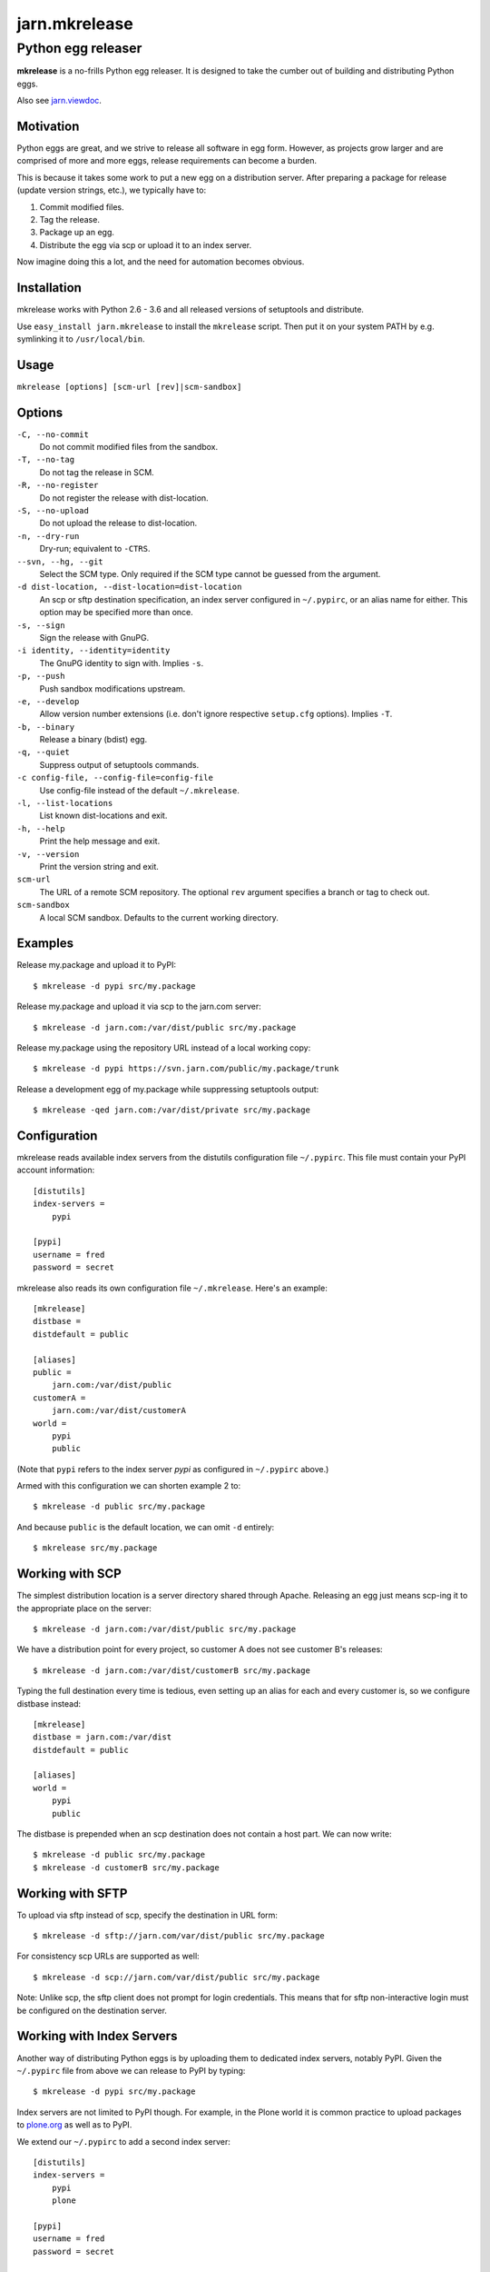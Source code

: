 ==============
jarn.mkrelease
==============
---------------------------------------------------
Python egg releaser
---------------------------------------------------

**mkrelease** is a no-frills Python egg releaser. It is designed to take
the cumber out of building and distributing Python eggs.

Also see `jarn.viewdoc`_.

.. _`jarn.viewdoc`: https://pypi.python.org/pypi/jarn.viewdoc

Motivation
==========

Python eggs are great, and we strive to release all software in egg form.
However, as projects grow larger and are comprised of more and more eggs,
release requirements can become a burden.

This is because it takes some work to put a new egg on a
distribution server. After preparing a package for release (update
version strings, etc.), we typically have to:

1. Commit modified files.

2. Tag the release.

3. Package up an egg.

4. Distribute the egg via scp or upload it to an index server.

Now imagine doing this a lot, and the need for automation becomes
obvious.

Installation
============

mkrelease works with Python 2.6 - 3.6 and all released versions of setuptools
and distribute.

Use ``easy_install jarn.mkrelease`` to install the ``mkrelease`` script.
Then put it on your system PATH by e.g. symlinking it to ``/usr/local/bin``.

Usage
=====

``mkrelease [options] [scm-url [rev]|scm-sandbox]``

Options
=======

``-C, --no-commit``
    Do not commit modified files from the sandbox.

``-T, --no-tag``
    Do not tag the release in SCM.

``-R, --no-register``
    Do not register the release with dist-location.

``-S, --no-upload``
    Do not upload the release to dist-location.

``-n, --dry-run``
    Dry-run; equivalent to ``-CTRS``.

``--svn, --hg, --git``
    Select the SCM type. Only required if the SCM type
    cannot be guessed from the argument.

``-d dist-location, --dist-location=dist-location``
    An scp or sftp destination specification, an index
    server configured in ``~/.pypirc``, or an alias name for
    either. This option may be specified more than once.

``-s, --sign``
    Sign the release with GnuPG.

``-i identity, --identity=identity``
    The GnuPG identity to sign with. Implies ``-s``.

``-p, --push``
    Push sandbox modifications upstream.

``-e, --develop``
    Allow version number extensions (i.e. don't ignore
    respective ``setup.cfg`` options). Implies ``-T``.

``-b, --binary``
    Release a binary (bdist) egg.

``-q, --quiet``
    Suppress output of setuptools commands.

``-c config-file, --config-file=config-file``
    Use config-file instead of the default ``~/.mkrelease``.

``-l, --list-locations``
    List known dist-locations and exit.

``-h, --help``
    Print the help message and exit.

``-v, --version``
    Print the version string and exit.

``scm-url``
    The URL of a remote SCM repository. The optional ``rev`` argument
    specifies a branch or tag to check out.

``scm-sandbox``
    A local SCM sandbox. Defaults to the current working
    directory.

Examples
========

Release my.package and upload it to PyPI::

  $ mkrelease -d pypi src/my.package

Release my.package and upload it via scp to the jarn.com server::

  $ mkrelease -d jarn.com:/var/dist/public src/my.package

Release my.package using the repository URL instead of a local working copy::

  $ mkrelease -d pypi https://svn.jarn.com/public/my.package/trunk

Release a development egg of my.package while suppressing setuptools output::

  $ mkrelease -qed jarn.com:/var/dist/private src/my.package

Configuration
=============

mkrelease reads available index servers from the distutils configuration
file ``~/.pypirc``. This file must contain your PyPI account information::

  [distutils]
  index-servers =
      pypi

  [pypi]
  username = fred
  password = secret

mkrelease also reads its own configuration file ``~/.mkrelease``.
Here's an example::

  [mkrelease]
  distbase =
  distdefault = public

  [aliases]
  public =
      jarn.com:/var/dist/public
  customerA =
      jarn.com:/var/dist/customerA
  world =
      pypi
      public

(Note that ``pypi`` refers to the index server *pypi* as configured in
``~/.pypirc`` above.)

Armed with this configuration we can shorten example 2 to::

  $ mkrelease -d public src/my.package

And because ``public`` is the default location, we can omit ``-d`` entirely::

  $ mkrelease src/my.package

Working with SCP
================

The simplest distribution location is a server directory shared through
Apache. Releasing an egg just means scp-ing it to the appropriate place on the
server::

  $ mkrelease -d jarn.com:/var/dist/public src/my.package

We have a distribution point for every project, so customer A does not
see customer B's releases::

  $ mkrelease -d jarn.com:/var/dist/customerB src/my.package

Typing the full destination every time is tedious, even setting up an alias
for each and every customer is, so we configure distbase instead::

  [mkrelease]
  distbase = jarn.com:/var/dist
  distdefault = public

  [aliases]
  world =
      pypi
      public

The distbase is prepended when an scp destination does not contain a
host part. We can now write::

  $ mkrelease -d public src/my.package
  $ mkrelease -d customerB src/my.package

Working with SFTP
=================

To upload via sftp instead of scp, specify the destination in URL form::

  $ mkrelease -d sftp://jarn.com/var/dist/public src/my.package

For consistency scp URLs are supported as well::

  $ mkrelease -d scp://jarn.com/var/dist/public src/my.package

Note: Unlike scp, the sftp client does not prompt for login credentials.
This means that for sftp non-interactive login must be configured on
the destination server.

Working with Index Servers
==========================

Another way of distributing Python eggs is by uploading them to dedicated
index servers, notably PyPI. Given the ``~/.pypirc`` file from above
we can release to PyPI by typing::

  $ mkrelease -d pypi src/my.package

Index servers are not limited to PyPI though.
For example, in the Plone world it is common practice to upload packages to
`plone.org`_ as well as to PyPI.

.. _`plone.org`: https://plone.org/products

We extend our ``~/.pypirc`` to add a second index server::

  [distutils]
  index-servers =
      pypi
      plone

  [pypi]
  username = fred
  password = secret

  [plone]
  repository = https://plone.org/products
  username = fred
  password = secret

This allows us to release to plone.org by typing::

  $ mkrelease -d plone src/my.package

The ``-d`` option can be specified more than once::

  $ mkrelease -d pypi -d plone src/my.package

Alternatively, we can group the servers by creating an alias in
``~/.mkrelease``::

  [aliases]
  plone-world =
      pypi
      plone

And type::

  $ mkrelease -d plone-world src/my.package

Note: Setuptools rebuilds the egg for every index server it uploads it to.
This means that MD5 sums and GnuPG signatures will differ between servers.
If this is not what you want, upload to only one server and distribute from
there by other means.

Releasing a Tag
===============

Release my.package from an existing Subversion tag::

  $ mkrelease -T https://svn.jarn.com/public/my.package/tags/1.0

With Mercurial and Git we can use the second argument to specify the tag::

  $ mkrelease -T git@github.com:Jarn/my.package 1.0

Using GnuPG
===========

Release my.package and sign the archive with GnuPG::

  $ mkrelease -s -i fred@bedrock.com src/my.package

The ``-i`` flag is optional, and GnuPG will pick your default
key if not given. In addition, defaults for ``-s`` and ``-i`` can be
configured in ``~/.pypirc``, on a per-server basis::

  [distutils]
  index-servers =
      pypi
      plone

  [pypi]
  username = fred
  password = secret
  sign = yes
  identity = fred@bedrock.com

  [plone]
  repository = https://plone.org/products
  username = fred
  password = secret
  sign = no

Requirements
============

The following commands must be available on the system PATH (you only need
what you plan to use):

* svn

* hg

* git

* scp

* sftp

* gpg

Limitations
===========

Subversion
----------

The release tag can only be created if the repository follows one of
these layouts:

* The standard Subversion layout: ``my.package/trunk``,
  ``my.package/branches``, and ``my.package/tags``.

* The singular-form layout variant: ``my.package/trunk``,
  ``my.package/branch``, and ``my.package/tag``.

